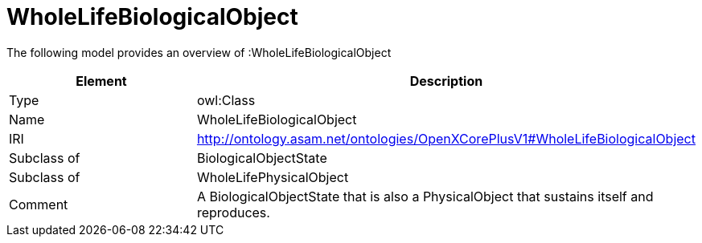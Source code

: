 // This file was created automatically by title Untitled No version .
// DO NOT EDIT!

= WholeLifeBiologicalObject

//Include information from owl files

The following model provides an overview of :WholeLifeBiologicalObject

|===
|Element |Description

|Type
|owl:Class

|Name
|WholeLifeBiologicalObject

|IRI
|http://ontology.asam.net/ontologies/OpenXCorePlusV1#WholeLifeBiologicalObject

|Subclass of
|BiologicalObjectState

|Subclass of
|WholeLifePhysicalObject

|Comment
|A BiologicalObjectState that is also a PhysicalObject that sustains itself and reproduces.

|===